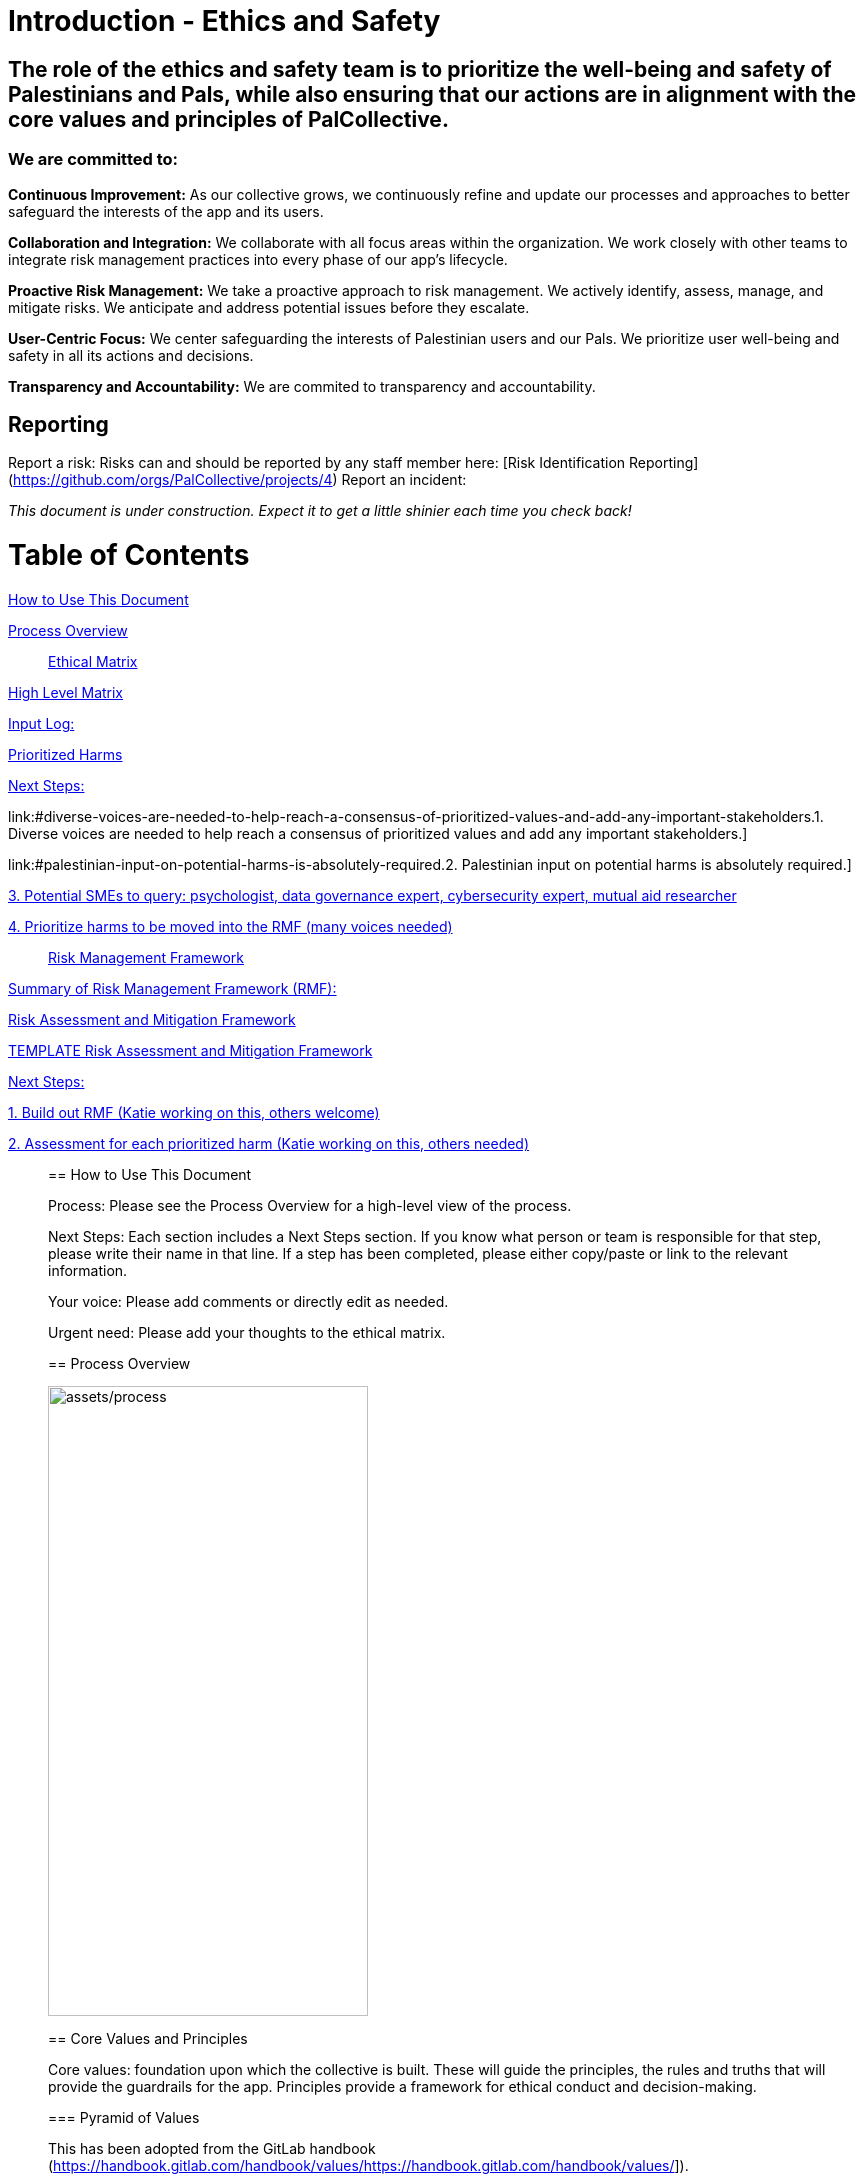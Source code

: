 # Introduction - Ethics and Safety

## The role of the ethics and safety team is to prioritize the well-being and safety of Palestinians and Pals, while also ensuring that our actions are in alignment with the core values and principles of PalCollective.    

### We are committed to:   
**Continuous Improvement:** As our collective grows, we continuously refine and update our processes and approaches to better safeguard the interests of the app and its users.  

**Collaboration and Integration:** We collaborate with all focus areas within the organization. We work closely with other teams to integrate risk management practices into every phase of our app's lifecycle.  

**Proactive Risk Management:** We take a proactive approach to risk management. We actively identify, assess, manage, and mitigate risks. We anticipate and address potential issues before they escalate.  

**User-Centric Focus:** We center safeguarding the interests of Palestinian users and our Pals. We prioritize user well-being and safety in all its actions and decisions.  

**Transparency and Accountability:** We are commited to transparency and accountability. 

## Reporting
Report a risk: Risks can and should be reported by any staff member here: [Risk Identification Reporting](https://github.com/orgs/PalCollective/projects/4)  
Report an incident:   

__This document is under construction. Expect it to get a little shinier each time you check back!__


# Table of Contents
link:#how-to-use-this-document[[.underline]#How to Use This Document#]

link:#process-overview[[.underline]#Process Overview#]


____

link:#ethical-matrix[[.underline]#Ethical Matrix#]

____
link:#high-level-matrix[[.underline]#High Level Matrix#]

link:#input-log[[.underline]#Input Log:#]

link:#prioritized-harms[[.underline]#Prioritized Harms#]

link:#next-steps-2[[.underline]#Next Steps:#]

link:#diverse-voices-are-needed-to-help-reach-a-consensus-of-prioritized-values-and-add-any-important-stakeholders.[[.underline]#1.
Diverse voices are needed to help reach a consensus of prioritized
values and add any important stakeholders.#]

link:#palestinian-input-on-potential-harms-is-absolutely-required.[[.underline]#2.
Palestinian input on potential harms is absolutely required.#]

link:#potential-smes-to-query-psychologist-data-governance-expert-cybersecurity-expert-mutual-aid-researcher[[.underline]#3.
Potential SMEs to query: psychologist&#44; data governance expert&#44;
cybersecurity expert&#44; mutual aid researcher#]

link:#prioritize-harms-to-be-moved-into-the-rmf-many-voices-needed[[.underline]#4.
Prioritize harms to be moved into the RMF (many voices needed)#]
____

link:#risk-management-framework[[.underline]#Risk Management Framework#]

____
link:#summary-of-risk-management-framework-rmf[[.underline]#Summary of
Risk Management Framework (RMF):#]

link:#risk-assessment-and-mitigation-framework[[.underline]#Risk
Assessment and Mitigation Framework#]

link:#template-risk-assessment-and-mitigation-framework[[.underline]#TEMPLATE
Risk Assessment and Mitigation Framework#]

link:#next-steps-3[[.underline]#Next Steps:#]

link:#build-out-rmf-katie-working-on-this-others-welcome[[.underline]#1.
Build out RMF (Katie working on this&#44; others welcome)#]

link:#assessment-for-each-prioritized-harm-katie-working-on-this-others-needed[[.underline]#2.
Assessment for each prioritized harm (Katie working on this&#44; others
needed)#]
____

== How to Use This Document

Process: Please see the Process Overview for a high-level view of the
process.

Next Steps: Each section includes a Next Steps section. If you know what
person or team is responsible for that step, please write their name in
that line. If a step has been completed, please either copy/paste or
link to the relevant information.

Your voice: Please add comments or directly edit as needed.

Urgent need: Please add your thoughts to the ethical matrix.

== Process Overview

image:assets/process.png[assets/process,width=320,height=630]



== Core Values and Principles

Core values: foundation upon which the collective is built. These will
guide the principles, the rules and truths that will provide the
guardrails for the app. Principles provide a framework for ethical
conduct and decision-making.

=== Pyramid of Values

This has been adopted from the GitLab handbook
(https://handbook.gitlab.com/handbook/values/[[.underline]#https://handbook.gitlab.com/handbook/values/#]).

image:media/image5.png[media/image5,width=948,height=387]

=== Safety and Efficiency/Effectiveness: Knobs/Levers

There is a tension between safety and efficiency/effectiveness. We seek
to find the right balance for our application.

image:media/image1.png[media/image1,width=479,height=723]

=== Next Steps:

==== Define core values

==== Define principles 

== Ethical Matrix

If you are having trouble viewing the entire table, please go to Format
→ Switch to pageless view

=== High Level Matrix

[width="100%",cols="20%,20%,20%,20%,20%",options="header",]
|===
| |*Values* | | |
|*Stakeholder* |*Well-being* |*Safety & Privacy* |*Autonomy* |*Justice*

|Palestinian app users a|
* Aid is delayed
* Effort to procure aid not in alignment with amount received
* Method of receiving aid is risky
* Abuse from malicious users (in chat for example)
* Exposing those seeking help to racism, religious proselytizing,
classism, and more from folks who are “well-intentioned”
* Violations of privacy, of intentionally or unintentionally exposing
details of private conversations that would put Gazans at psychological,
physical or emotional risk
* Exploitation (of personal shared stories) and/or abuse within the chat
* Invitation system is inaccessible OR allows in bad actors

a|
* Identity is exposed to mafia, Israeli actors, or other bad actors
* Aid is intercepted and/or misdirected
* Receiving bank account is hacked

a|
* Personhood not respected throughout the process (infantilized,
unnecessary bureaucracy, etc)

a|
* Aid is not distributed in a just/equitable way (based on gender, age,
etc)

|Mutual aid providing app users a|
* Negative mental health effects due to the proximity to war (besides
personal harm, could reduce ability to aid, stop people from interacting
with app, stop recommending it to their friends)
* Volunteers are asked to provide services out of scope, too much money
* Volunteers don’t have training to handle requests (especially wrt
medical/emergency/abuse needs )

a|
* Identity is exposed to unfriendly governments or other bad actors
* Payment details are hacked

| |

|App Development Team a|
* Negative mental health effects due to the proximity to war (besides
personal harm, can slow development/deployment)

a|
* Identity is exposed to unfriendly governments or other bad actors

| |

|Governments* | | a|
* We acknowledge that the very nature of trying to break barriers in
providing aid, may be counter to the goals of the current US government,
and there may be attempts to try to stop this project from law
enforcement, etc. (there is precedence for this)

|
|===

The *ethical matrix* helps to identify potential harms. The matrix
identifies *stakeholders* that interact with or are affected by the app,
and *ethical values* that may be infringed upon due to their use of, or
the existence of, the app. Each cell is filled with *potential harms* to
the stakeholder based on the values that we have prioritized.
Stakeholders and values may be added as more voices are involved in the
discussion and as the app continues to develop. It is acceptable for
some cells to be left blank.

*Potential harms* listed are those that would occur because of
interaction with the app, not including those that are happening at
baseline. For example, Palestinians are of course already experiencing
many negative mental and physical effects due to being victims of war.
It is not listed here because that is not a potential harm of engaging
with the app.

Potential harms will be of *differing priority*. Some may need many
resources and frequent re-assessment, others may be completely
deprioritized at certain points of the lifecycle. For example, “Aid is
not distributed in a just/equitable way (based on gender, age, etc)” may
not be an urgent priority. However, looking further ahead, this may be
more important as fair access to aid could influence the social makeup
as the Palestinian society begins to rebuild.

This is a *starting point for further engagement*. For example, verbal
abuse in the chat may be identified as a realistic harm, and a chatbot
explored to mitigate this harm. This intervention could be further
assessed with an AI-focused assessment (does the chatbot perform equally
well for different languages, does it show bias when filtering comments,
and so on).

This matrix also helps *identify the need for subject matter experts*,
such as those involved in payment security.

*A note about governments (official or unofficial) as a stakeholder. Our
app is not made for them, and we arguably don’t prioritize their needs.
However, the government will prioritize their own need, so this exercise
can help us think about some ways in which the government might feel
infringed upon and move to block the app.

==== Input Log:

[.mark]#Please log the names/roles/expertise of anyone who has
contributed to the ethical matrix. Notes: civilian is an expertise.
Reading and deep thought counts as contributing. Log only the
information the person feels comfortable sharing.#

[arabic]
. Katie, tech steward and ethicist
. tyle: graphics, front-end team, research

=== Prioritized Harms

*Priority Levels*

*P0 (Critical)*: Issues categorized as P0 are critical and require
immediate attention. They pose significant risks to the app's
functionality, security, or user experience, potentially leading to
severe consequences if not addressed promptly. These issues demand
immediate mitigation efforts and may require dedicated resources to
resolve.

*P1 (High)*: Issues categorized as P1 are high priority and should be
addressed urgently. While they may not be as severe as P0 issues, they
still have the potential to cause significant harm or disruption to the
app or its users. Prompt action is necessary to mitigate these risks and
prevent any negative impacts on the app's performance or security.

*P2 (Medium)*: Issues categorized as P2 have a moderate level of
priority. They may not require immediate attention but should be
addressed in a timely manner to prevent them from escalating into more
severe problems. These issues may have a moderate impact on the app or
its users if left unresolved and should be prioritized accordingly.

*P3 (Low)*: Issues categorized as P3 have a low priority and may not
require immediate action. While they should still be addressed, they
have minimal impact on the app's functionality, security, or user
experience. These issues can be handled during regular maintenance
cycles or as resources permit, without causing significant disruptions
to the app's operations.

[width="100%",cols="36%,33%,18%,13%",options="header",]
|===
|*Issue* |*Description of Harm* |*Team* |*Priority Level*
|Inviting Palestinians to app |Need app to be accessible to many but
need to screen out bad actors, need to keep data secure and private a|
Security

Back End

Front End

|P0

| | | |

| | | |
|===

=== Next Steps:

Any and all can contribute to filling out the matrix above.

==== Diverse voices are needed to help reach a consensus of prioritized values and add any important stakeholders. 

==== Palestinian input on potential harms is absolutely required. 

==== Potential SMEs to query: psychologist, data governance expert, cybersecurity expert, mutual aid researcher

==== Prioritize harms to be moved into the RMF (many voices needed)

== Risk Management Framework 

Working on building this out.

image:media/image4.png[media/image4,width=584,height=481]

=== Summary of Risk Management Framework (RMF):

* *Risk identification*: This involves identifying potential risks that
could impact the objectives, including internal and external factors.
This is based off of the ethical matrix, but will go into greater
detail.
* *Risk assessment*: Risks are evaluated in terms of their likelihood of
occurrence and potential impact on the objectives. This assessment helps
prioritize risks based on their significance.
* *Risk response*: After assessing risks, develop strategies to respond
to them. Responses may include avoiding, mitigating, transferring, or
accepting risks, depending on the risk tolerance.
* *Risk monitoring and control*: Once risks have been identified,
assessed, and responded to, ongoing monitoring and control processes are
implemented to track changes in risk exposure and ensure that risk
responses remain effective.
* *Governance and accountability*: Governance structures and processes
to ensure accountability for managing risks effectively throughout the
collective
* *Documentation and reporting*: Clear documentation of the risk
management process and outcomes, as well as regular reporting, are
important to ensure transparency and accountability

image:media/image3.png[media/image3,width=488,height=426]

=== Risk Assessment and Mitigation Framework

==== TEMPLATE Risk Assessment and Mitigation Framework

* Please copy and paste this template as needed for each issue/risk.

*Risk Assessment and Mitigation*

[width="100%",cols="82%,18%",options="header",]
|===
a|
____
*Issue:* What is the issue that is presenting a risk/harm?
____

|P0 Critical
a|
____
*Description:* Description of the potential risks and harms of the
functional issue.

This may be a few lines or a few paragraphs.

Lorem ipsum dolor sit amet, consectetur adipiscing elit, sed do eiusmod
tempor incididunt ut labore et dolore magna aliqua. Quisque non tellus
orci ac auctor. Ullamcorper eget nulla facilisi etiam dignissim diam
quis enim. Commodo odio aenean sed adipiscing diam. Pretium nibh ipsum
consequat nisl vel pretium. Diam sollicitudin tempor id eu nisl nunc mi
ipsum faucibus. Fermentum odio eu feugiat pretium. Mauris augue neque
gravida in fermentum et sollicitudin. At urna condimentum mattis
pellentesque id. Vitae aliquet nec ullamcorper sit amet. Netus et
malesuada fames ac turpis egestas integer. Pretium vulputate sapien nec
sagittis aliquam. Lorem sed risus ultricies tristique nulla aliquet
enim. Ac auctor augue mauris augue neque gravida in fermentum et.
Imperdiet proin fermentum leo vel orci porta non pulvinar. Vel pharetra
vel turpis nunc eget lorem dolor sed viverra. Commodo odio aenean sed
adipiscing diam donec adipiscing tristique risus. Tincidunt praesent
semper feugiat nibh sed pulvinar. Accumsan in nisl nisi scelerisque eu
ultrices vitae. Felis bibendum ut tristique et egestas quis.

Magna sit amet purus gravida quis blandit turpis cursus in. Orci
sagittis eu volutpat odio facilisis mauris sit amet massa. Lacus viverra
vitae congue eu consequat ac felis. Nisi est sit amet facilisis. Risus
feugiat in ante metus. Porta lorem mollis aliquam ut porttitor leo a
diam sollicitudin. Consequat nisl vel pretium lectus quam id leo in
vitae. Feugiat pretium nibh ipsum consequat nisl vel. At tempor commodo
ullamcorper a lacus. Vulputate mi sit amet mauris commodo quis imperdiet
massa tincidunt. Viverra adipiscing at in tellus integer feugiat
scelerisque varius. Odio morbi quis commodo odio aenean sed adipiscing
diam donec. Pharetra diam sit amet nisl.
____

|
|===

*Metrics and Measurements*

Measurements - What relevant raw data can we collect?

[width="100%",cols="26%,26%,24%,24%",options="header",]
|===
|Measurement |Description |Data Collection Methodology |Collection Team
| | | |
|===

Metrics - what quantifiable measures help us assess our performance?

[width="100%",cols="20%,20%,20%,20%,20%",options="header",]
|===
|Metric |Description |Measures Needed |Acceptable Threshold |Assessment
Team
| | | | |
|===

*Mitigation*

____
Mitigation Threshold:
____

* Personnel Responsible for Mitigation:
* Immediate Actions:
** Description:
* Long-Term Strategies:
** Description:

Incident Reporting

* Incident Report Format:
** Date:
** Description:
** Impact:
** Actions Taken:
* Incident Response Team:
** Contact Information:

Additional Considerations

* Legal and Compliance Aspects:
* User Education and Awareness:
* Continuous Monitoring and Updates:

==== 

=== Next Steps:

==== Build out RMF (Katie working on this, others welcome)

==== Assessment for each prioritized harm (Katie working on this, others needed)

